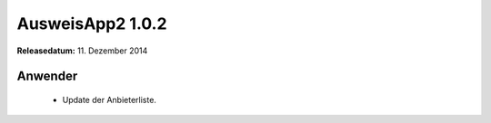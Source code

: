 AusweisApp2 1.0.2
^^^^^^^^^^^^^^^^^

**Releasedatum:** 11. Dezember 2014



Anwender
""""""""
  - Update der Anbieterliste.
